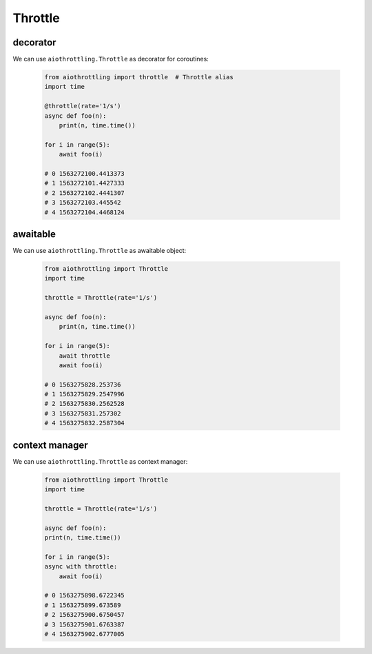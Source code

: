Throttle
========

decorator
---------

We can use ``aiothrottling.Throttle`` as decorator for coroutines:

 .. code-block:: python

    from aiothrottling import throttle  # Throttle alias
    import time

    @throttle(rate='1/s')
    async def foo(n):
        print(n, time.time())

    for i in range(5):
        await foo(i)

    # 0 1563272100.4413373
    # 1 1563272101.4427333
    # 2 1563272102.4441307
    # 3 1563272103.445542
    # 4 1563272104.4468124


awaitable
---------

We can use ``aiothrottling.Throttle`` as awaitable object:

 .. code-block:: python

    from aiothrottling import Throttle
    import time

    throttle = Throttle(rate='1/s')

    async def foo(n):
        print(n, time.time())

    for i in range(5):
        await throttle
        await foo(i)

    # 0 1563275828.253736
    # 1 1563275829.2547996
    # 2 1563275830.2562528
    # 3 1563275831.257302
    # 4 1563275832.2587304


context manager
---------------

We can use ``aiothrottling.Throttle`` as context manager:

 .. code-block:: python

    from aiothrottling import Throttle
    import time

    throttle = Throttle(rate='1/s')

    async def foo(n):
    print(n, time.time())

    for i in range(5):
    async with throttle:
        await foo(i)

    # 0 1563275898.6722345
    # 1 1563275899.673589
    # 2 1563275900.6750457
    # 3 1563275901.6763387
    # 4 1563275902.6777005
